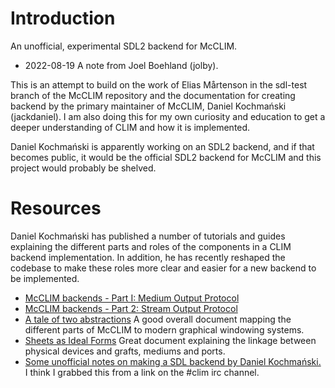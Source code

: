 * Introduction
An unofficial, experimental SDL2 backend for McCLIM.

- 2022-08-19 A note from Joel Boehland (jolby).

This is an attempt to build on the work of Elias Mårtenson in the sdl-test
branch of the McCLIM repository and the documentation for creating backend by
the primary maintainer of McCLIM, Daniel Kochmański (jackdaniel). I am also
doing this for my own curiosity and education to get a deeper understanding of CLIM
and how it is implemented.

Daniel Kochmański is apparently working on an SDL2 backend, and if that
becomes public, it would be the official SDL2 backend for McCLIM and this
project would probably be shelved.

* Resources
Daniel Kochmański has published a number of tutorials and guides explaining the
different parts and roles of the components in a CLIM backend implementation. In
addition, he has recently reshaped the codebase to make these roles more clear
and easier for a new backend to be implemented.

- [[http://turtleware.eu/posts/McCLIM-backends---Part-I-Medium-Output-Protocol.html][McCLIM backends - Part I: Medium Output Protocol]]
- [[http://turtleware.eu/posts/McCLIM-backends---Part-2-Stream-Output-Protocol.html][McCLIM backends - Part 2: Stream Output Protocol]]
- [[http://turtleware.eu/posts/A-tale-of-two-abstractions.html][A tale of two abstractions]] A good overall document mapping the different parts
  of McCLIM to modern graphical windowing systems.
- [[https://mcclim.common-lisp.dev/posts/Sheets-as-ideal-forms.html][Sheets as Ideal Forms]] Great document explaining the linkage between physical
  devices and grafts, mediums and ports.
- [[file:doc/jackdaniel-sdl-backend-guide.org][Some unofficial notes on making a SDL backend by Daniel Kochmański.]] I think I
  grabbed this from a link on the #clim irc channel.
